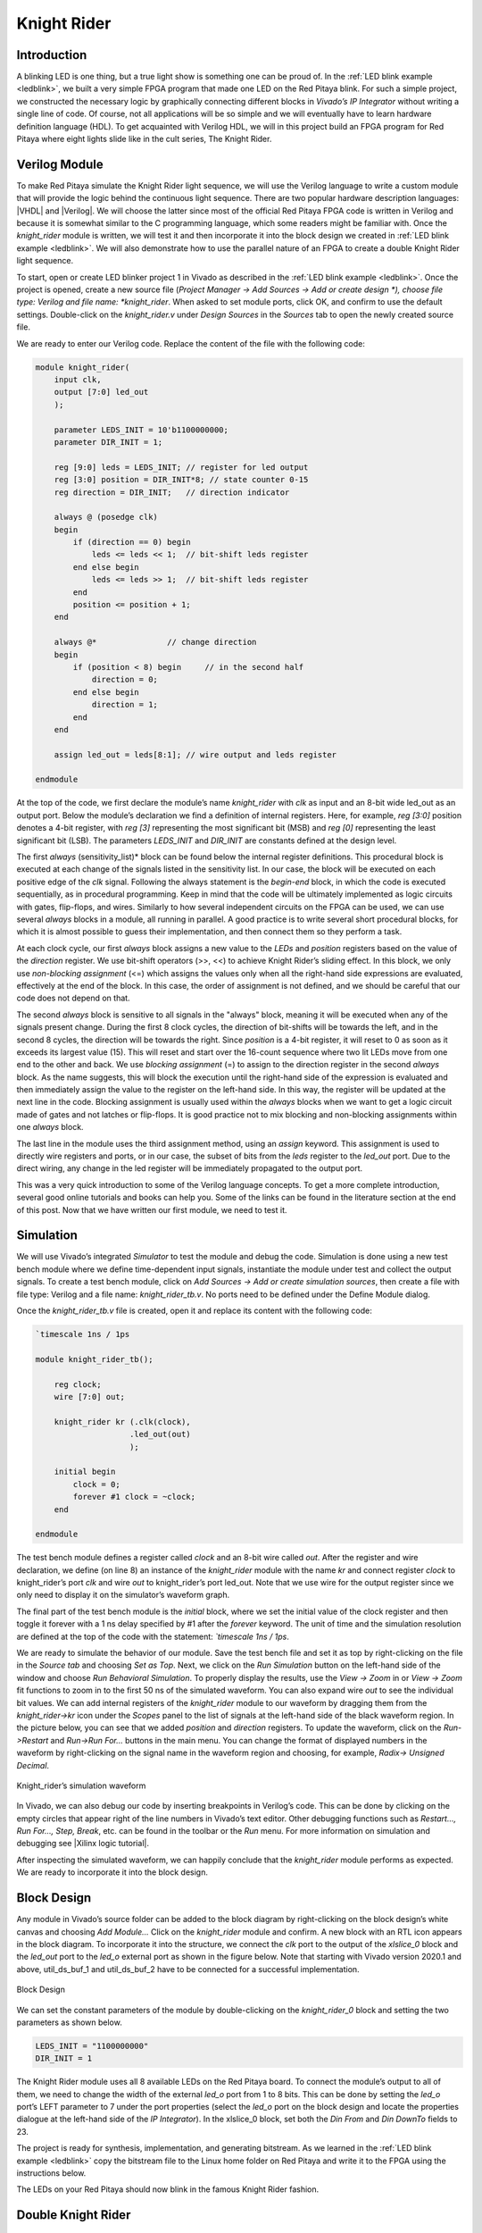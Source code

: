 ############
Knight Rider
############

============
Introduction
============

A blinking LED is one thing, but a true light show is something one can be proud of.
In the :ref:`LED blink example <ledblink>`, we built a very simple FPGA program that made one LED on the Red Pitaya blink.
For such a simple project, we constructed the necessary logic by graphically connecting different blocks in *Vivado’s IP Integrator* without writing a single line of code.
Of course, not all applications will be so simple and we will eventually have to learn hardware definition language (HDL). 
To get acquainted with Verilog HDL, we will in this project build an FPGA program for Red Pitaya where eight lights slide like in the cult series, The Knight Rider.

.. raw:: html

    <div style="position: relative; padding-bottom: 30.25%; overflow: hidden; max-width: 50%; margin-left:auto; margin-right:auto;">
        <iframe src="https://www.youtube.com/embed/Mo8Qls0HnWo" frameborder="0" allowfullscreen style="position: absolute; top: 0; left: 0; width: 100%; height: 100%;"></iframe>
    </div>

==============
Verilog Module
==============

To make Red Pitaya simulate the Knight Rider light sequence, we will use the Verilog language to write a custom module that will provide the logic behind the continuous light sequence.
There are two popular hardware description languages: |VHDL| and |Verilog|.
We will choose the latter since most of the official Red Pitaya FPGA code is written in Verilog and because it is somewhat similar to the C programming language, which some readers might be familiar with.
Once the *knight_rider* module is written, we will test it and then incorporate it into the block design we created in :ref:`LED blink example <ledblink>`.
We will also demonstrate how to use the parallel nature of an FPGA to create a double Knight Rider light sequence.

.. |VHDL| raw:: html

   <a href="https://en.wikipedia.org/wiki/VHDL" target="_blank">VHDL</a>


.. |Verilog| raw:: html

   <a href="https://en.wikipedia.org/wiki/Verilog" target="_blank">Verilog</a>

To start, open or create LED blinker project 1 in Vivado as described in the :ref:`LED blink example <ledblink>`. 
Once the project is opened, create a new source file (*Project Manager -> Add Sources -> Add or create design *), choose file type: Verilog and file name: *knight_rider*.
When asked to set module ports, click OK, and confirm to use the default settings. Double-click on the *knight_rider.v* under *Design Sources* in the *Sources* tab to open the newly created source file.

We are ready to enter our Verilog code. Replace the content of the file with the following code:

.. code-block:: verilog

    module knight_rider(
        input clk,
        output [7:0] led_out
        );
        
        parameter LEDS_INIT = 10'b1100000000;
        parameter DIR_INIT = 1;
        
        reg [9:0] leds = LEDS_INIT; // register for led output
        reg [3:0] position = DIR_INIT*8; // state counter 0-15
        reg direction = DIR_INIT;   // direction indicator
    
        always @ (posedge clk)
        begin
            if (direction == 0) begin
                leds <= leds << 1;  // bit-shift leds register
            end else begin
                leds <= leds >> 1;  // bit-shift leds register
            end
            position <= position + 1;
        end
    
        always @*              	// change direction
        begin    	
            if (position < 8) begin  	// in the second half
                direction = 0;
            end else begin
                direction = 1;
            end
        end
    
        assign led_out = leds[8:1]; // wire output and leds register
        
    endmodule

At the top of the code, we first declare the module’s name *knight_rider* with *clk* as input and an 8-bit wide led_out as an output port.
Below the module’s declaration we find a definition of internal registers. Here, for example, *reg [3:0]* position denotes a 4-bit register, with *reg [3]* representing the most significant bit (MSB) and *reg [0]* representing the least significant bit (LSB).
The parameters *LEDS_INIT* and *DIR_INIT* are constants defined at the design level.

The first *always* (sensitivity_list)* block can be found below the internal register definitions.
This procedural block is executed at each change of the signals listed in the sensitivity list.
In our case, the block will be executed on each positive edge of the *clk* signal.
Following the always statement is the *begin-end* block, in which the code is executed sequentially, as in procedural programming.
Keep in mind that the code will be ultimately implemented as logic circuits with gates, flip-flops, and wires.
Similarly to how several independent circuits on the FPGA can be used, we can use several *always* blocks in a module, all running in parallel.
A good practice is to write several short procedural blocks, for which it is almost possible to guess their implementation, and then connect them so they perform a task.

At each clock cycle, our first *always* block assigns a new value to the *LEDs* and *position* registers based on the value of the *direction* register.
We use bit-shift operators (>>, <<) to achieve Knight Rider’s sliding effect. 
In this block, we only use *non-blocking assignment* (<=) which assigns the values only when all the right-hand side expressions are evaluated, effectively at the end of the block. In this case, the order of assignment is not defined, and we should be careful that our code does not depend on that.

The second *always* block is sensitive to all signals in the "always" block, meaning it will be executed when any of the signals present change.
During the first 8 clock cycles, the direction of bit-shifts will be towards the left, and in the second 8 cycles, the direction will be towards the right.
Since *position* is a 4-bit register, it will reset to 0 as soon as it exceeds its largest value (15).
This will reset and start over the 16-count sequence where two lit LEDs move from one end to the other and back.
We use *blocking assignment* (=) to assign to the direction register in the second *always* block.
As the name suggests, this will block the execution until the right-hand side of the expression is evaluated and then immediately assign the value to the register on the left-hand side.
In this way, the register will be updated at the next line in the code.
Blocking assignment is usually used within the *always* blocks when we want to get a logic circuit made of gates and not latches or flip-flops.
It is good practice not to mix blocking and non-blocking assignments within one *always* block.

The last line in the module uses the third assignment method, using an *assign* keyword.
This assignment is used to directly wire registers and ports, or in our case, the subset of bits from the *leds* register to the *led_out* port.
Due to the direct wiring, any change in the led register will be immediately propagated to the output port.

This was a very quick introduction to some of the Verilog language concepts.
To get a more complete introduction, several good online tutorials and books can help you. Some of the links can be found in the literature section at the end of this post.
Now that we have written our first module, we need to test it.

==========
Simulation
==========

We will use Vivado’s integrated *Simulator* to test the module and debug the code.
Simulation is done using a new test bench module where we define time-dependent input signals, instantiate the module under test and collect the output signals.
To create a test bench module, click on *Add Sources -> Add or create simulation sources*, then create a file with file type: Verilog and a file name: *knight_rider_tb.v*. 
No ports need to be defined under the Define Module dialog.

Once the *knight_rider_tb.v* file is created, open it and replace its content with the following code:

.. code-block:: verilog

    `timescale 1ns / 1ps
    
    module knight_rider_tb();
            
        reg clock;
        wire [7:0] out;
    
        knight_rider kr (.clk(clock),
                        .led_out(out)
                        );
        
        initial begin
            clock = 0;
            forever #1 clock = ~clock;
        end
        
    endmodule

The test bench module defines a register called *clock* and an 8-bit wire called *out*. 
After the register and wire declaration, we define (on line 8) an instance of the *knight_rider* module with the name *kr* and connect register *clock* to knight_rider’s port *clk* and wire *out* to knight_rider’s port led_out.
Note that we use wire for the output register since we only need to display it on the simulator’s waveform graph.

The final part of the test bench module is the *initial* block, where we set the initial value of the clock register and then toggle it forever with a 1 ns delay specified by #1 after the *forever* keyword.
The unit of time and the simulation resolution are defined at the top of the code with the statement: *`timescale 1ns / 1ps*.

We are ready to simulate the behavior of our module. Save the test bench file and set it as top by right-clicking on the file in the *Source tab* and choosing *Set as Top*. 
Next, we click on the *Run Simulation* button on the left-hand side of the window and choose *Run Behavioral Simulation*. 
To properly display the results, use the *View -> Zoom* in or *View -> Zoom* fit functions to zoom in to the first 50 ns of the simulated waveform.
You can also expand wire *out* to see the individual bit values. We can add internal registers of the *knight_rider* module to our waveform by dragging them from the *knight_rider->kr* icon under the *Scopes* panel to the list of signals at the left-hand side of the black waveform region. 
In the picture below, you can see that we added *position* and *direction* registers.
To update the waveform, click on the *Run->Restart* and *Run->Run For…* buttons in the main menu. You can change the format of displayed numbers in the waveform by right-clicking on the signal name in the waveform region and choosing, for example, *Radix-> Unsigned Decimal*.

.. figure:: img/KnightRider1.png
    :alt: Logo
    :align: center
    
    Knight_rider’s simulation waveform


In Vivado, we can also debug our code by inserting breakpoints in Verilog’s code.
This can be done by clicking on the empty circles that appear right of the line numbers in Vivado’s text editor.
Other debugging functions such as *Restart…, Run For…, Step, Break*, etc. can be found in the toolbar or the *Run* menu.
For more information on simulation and debugging see |Xilinx logic tutorial|.

After inspecting the simulated waveform, we can happily conclude that the *knight_rider* module performs as expected. We are ready to incorporate it into the block design.

.. |Xilinx logic tutorial| raw:: html

   <a href="https://docs.xilinx.com/v/u/2020.1-English/ug937-vivado-design-suite-simulation-tutorial" target="_blank">Xilinx's logic simulation tutorial</a>


============
Block Design
============

Any module in Vivado’s source folder can be added to the block diagram by right-clicking on the block design’s white canvas and choosing *Add Module…* Click on the *knight_rider* module and confirm. 
A new block with an RTL icon appears in the block diagram. To incorporate it into the structure, we connect the *clk* port to the output of the *xlslice_0* block and the *led_out* port to the *led_o* external port as shown in the figure below.
Note that starting with Vivado version 2020.1 and above, util_ds_buf_1 and util_ds_buf_2 have to be connected for a successful implementation.

.. figure:: img/KnightRider2.png
    :alt: Logo
    :align: center
    
    Block Design

We can set the constant parameters of the module by double-clicking on the *knight_rider_0* block and setting the two parameters as shown below.

.. code-block:: verilog

    LEDS_INIT = "1100000000"
    DIR_INIT = 1

The Knight Rider module uses all 8 available LEDs on the Red Pitaya board.
To connect the module’s output to all of them, we need to change the width of the external *led_o* port from 1 to 8 bits.
This can be done by setting the *led_o* port’s LEFT parameter to 7 under the port properties (select the *led_o* port on the block design and locate the properties dialogue at the left-hand side of the *IP Integrator*). 
In the xlslice_0 block, set both the *Din From* and *Din DownTo* fields to 23.

The project is ready for synthesis, implementation, and generating bitstream. 
As we learned in the :ref:`LED blink example <ledblink>` copy the bitstream file to the Linux home folder on Red Pitaya and write it to the FPGA using the instructions below.

.. tabs::

    .. tab:: OS version 1.04 or older

        Please note that you need to change the forward slashes to backward slashes on Windows.

        1. Open Terminal or CMD and go to the .bit file location.

        .. code-block:: bash
    
            cd <Path/to/RedPitaya/repository>/prj/Examples/Knight_rider/tmp/Knight_rider/Knight_rider.runs/impl_1

        2. Send the .bit file to the Red Pitaya with the ``scp`` command or use WinSCP or a similar tool to perform the operation.

        .. code-block:: bash

            scp system_wrapper.bit root@rp-xxxxxx.local:/root/Knight_rider.bit

        3. Now establish an SSH communication with your Red Pitaya and check if you have the copy *Knight_rider.bit* in the root directory.

        .. code-block:: bash

            redpitaya> ls

        4. Load the *Knight_rider.bit* to **xdevcfg** with

        .. code-block:: bash

            redpitaya> cat Knight_rider.bit > /dev/xdevcfg

    .. tab:: OS version 2.00

        The 2.00 OS uses a new mechanism of loading the FPGA. The process will depend on whether you are using Linux or Windows as the ``echo`` command functinality differs bewteen the two.

        Please note that you need to change the forward slashes to backward slashes on Windows.

        1. On Windows, open **Vivado** and use the **TCL console**. Alternatively, use **Vivado HSL Command Prompt** (use Windows search to find it). Navigate to the *.bit* file location.

           On Linux, open the **Terminal** and go to the *.bit* file location.

           .. code-block:: bash

               cd <Path/to/RedPitaya/repository>/prj/Examples/Knight_rider/tmp/Knight_rider/Knight_rider.runs/impl_1

        2. Create *.bif* file and use it to generate a binary bitstream file (*system_wrapper.bit.bin*)

           **Windows (Vivado TCL console or Vivado HSL Command Prompt):**

           .. code-block:: bash

               echo all:{ system_wrapper.bit } >  system_wrapper.bif
               bootgen -image system_wrapper.bif -arch zynq -process_bitstream bin -o system_wrapper.bit.bin -w

           **Linux and Windows (WSL + Normal CMD):**

           .. code-block:: bash

               echo -n "all:{ system_wrapper.bit }" >  system_wrapper.bif
               bootgen -image system_wrapper.bif -arch zynq -process_bitstream bin -o system_wrapper.bit.bin -w

        3. Using a standard command prompt, send the *.bit.bin* file to the Red Pitaya with the ``scp`` command or use WinSCP or a similar tool to perform the operation.

           .. code-block:: bash
   
               scp system_wrapper.bit.bin root@rp-xxxxxx.local:/root/Knight_rider.bit.bin

        4. Now establish an SSH communication with your Red Pitaya and check if you have the copy *Knight_rider.bit.bin* in the root directory (you can use Putty or WSL).

           .. code-block:: bash

               redpitaya> ls

        5. Finally, we are ready to program the FPGA with our own bitstream file located in the **/root/** folder on Red Pitaya. 
           To program the FPGA simply execute the following line in the Red Pitaya Linux terminal that will load the *Knight_rider.bit.bin* image into the FPGA:

           .. code-block:: bash

               redpitaya> fpgautil -b Knight_rider.bit.bin

The LEDs on your Red Pitaya should now blink in the famous Knight Rider fashion.

===================
Double Knight Rider
===================

We can make another Knight Rider light sequence where two sets of light streams move in opposite, mirrored directions. 
This can be done by adding another instance of the *knight_rider* module to the block design. 
The input *clk* of the new block is connected to the same clock as the first *knight_rider* module. 
The outputs of the two modules have to be first joined by a vector logic OR block, whose output is then wired to the *led_o* port. 
As we have learned in the :ref:`LED blink example <ledblink>` the vector logic block can be found under Xilinx’s IP cores (right-click on the white block design canvas and choose *Add IP…*). 
It will perform a pair-wise logic operation for each pair of elements in the two input vectors. 
To get the mirrored behavior of the second *knight_rider* block, its parameters should be set as:

.. code-block:: verilog

    LEDS_INIT = "0000000011"
    DIR_INIT = 0

The block design for the Double Knight Rider is shown in the following figure. 

.. note::

    *util_ds_buf_1* and *util_ds_buf_2* must be connected for the implementation to be successful.

.. figure:: img/KnightRider3.png
    :alt: Logo
    :align: center
    
    Block Design


The Double Knight Rider light sequence is a great demonstration of the parallel nature of the FPGA. 
We simply added another instance of the module and connected it to the clock. 
Both blocks are implemented as separate logic circuits on the FPGA, running perfectly in parallel.
The project is again ready for synthesis, implementation, and bitstream generation. 
Enjoy the light show on your Red Pitaya! You can of course change the frequency of the blinking LEDs by changing the parameter in the *xlslice_0* block.


==========================================================
Automatic generation of the example from the repository
==========================================================

Navigate to the **RedPitaya-FPGA/prj/Examples** folder. Open the **make_project.tcl** file, uncomment the line *"set project_name Knight_rider"*, and comment all other project lines. Open Vivado and in Vivado Tcl Console navigate to the base folder: **RedPitaya-FPGA/prj/Examples.** 

.. figure:: img/LedBlink1.png
    :alt: Logo
    :align: center

Then run the script *source make_project.tcl*. Tools → Run Tcl Script.

.. figure:: img/LedBlink2.png
    :alt: Logo
    :align: center

**make_project.tcl** automatically generates a complete project in the **RedPitaya-FPGA/prj/Examples/Knight_rider/** directory. Take a moment to examine the block design.
If the block design is not open, click on **Open Block Design** on the left-hand side of the window. When you are ready, click **Generate Bitstream** at the bottom-left part of the window to generate a bitstream file.
After you confirm that both Synthesis and Implementation will be executed beforehand the longer process starts. After successful completion of synthesis, implementation, and bitstream generation, the bit file can be found at **Examples/Knight_rider/tmp/Knight_rider/Knight_rider.runs/impl_1/system_wrapper.bit**


==========
Conclusion
==========

Congratulations on creating the Knight Rider project!

In this project, we built a simple but nontrivial FPGA application – Knight Rider Lights – ideal for learning the basic concepts of FPGA programming.
In this post, we got familiar with the Verilog language, which we used to create our module. 
We tested this module using Vivado’s simulator and finally inserted one or more instances into the block diagram. For the first time, we had to think in terms of circuits, where wires connect different parts of the system and where different blocks can run independently from each other.
This inherent parallelism is one of the reasons why FPGAs are so popular for example in the |FPGA Bitcoin Miner|.
In the first two projects, FPGA programs were completely determined at the design level, without control during execution. 

We will learn in the next project how to interface programmable logic with external signals, for example, ADCs, and how to write to and read data from registers on the FPGA using Linux running on the Zynq ARM processor.

.. |FPGA Bitcoin Miner| raw:: html

   <a href="https://en.bitcoin.it/wiki/Open_Source_FPGA_Bitcoin_Miner" target="_blank">high-performance computing</a>


If you want to roll back to the official Red Pitaya FPGA program, run the following command:

.. tabs::

    .. group-tab:: OS version 1.04 or older

        .. code-block:: shell-session

            redpitaya> cat /opt/redpitaya/fpga/fpga_0.94.bit > /dev/xdevcfg

    .. group-tab:: OS version 2.00

        .. code-block:: shell-session

            redpitaya> overlay.sh v0.94

or simply restart your Red Pitaya.


===============
Author & Source
===============

Orignal author: Anton Potočnik

Original lesson: |anton potocnik|

.. |anton potocnik| raw:: html

   <a href="http://antonpotocnik.com/?p=488784" target="_blank">link</a>
